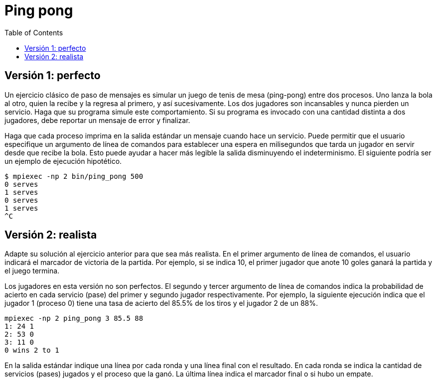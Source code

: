 = Ping pong
:experimental:
:nofooter:
:source-highlighter: pygments
:stem:
:toc:
:xrefstyle: short


[[perfect]]
== Versión 1: perfecto

Un ejercicio clásico de paso de mensajes es simular un juego de tenis de mesa (ping-pong) entre dos procesos. Uno lanza la bola al otro, quien la recibe y la regresa al primero, y así sucesivamente. Los dos jugadores son incansables y nunca pierden un servicio. Haga que su programa simule este comportamiento. Si su programa es invocado con una cantidad distinta a dos jugadores, debe reportar un mensaje de error y finalizar.

Haga que cada proceso imprima en la salida estándar un mensaje cuando hace un servicio. Puede permitir que el usuario especifique un argumento de línea de comandos para establecer una espera en milisegundos que tarda un jugador en servir desde que recibe la bola. Esto puede ayudar a hacer más legible la salida disminuyendo el indeterminismo. El siguiente podría ser un ejemplo de ejecución hipotético.

[source,bash]
----
$ mpiexec -np 2 bin/ping_pong 500
0 serves
1 serves
0 serves
1 serves
^C
----


[[realistic]]
== Versión 2: realista

Adapte su solución al ejercicio anterior para que sea más realista. En el primer argumento de línea de comandos, el usuario indicará el marcador de victoria de la partida. Por ejemplo, si se indica 10, el primer jugador que anote 10 goles ganará la partida y el juego termina.

Los jugadores en esta versión no son perfectos. El segundo y tercer argumento de línea de comandos indica la probabilidad de acierto en cada servicio (pase) del primer y segundo jugador respectivamente. Por ejemplo, la siguiente ejecución indica que el jugador 1 (proceso 0) tiene una tasa de acierto del 85.5% de los tiros y el jugador 2 de un 88%.

[source,bash]
----
mpiexec -np 2 ping_pong 3 85.5 88
1: 24 1
2: 53 0
3: 11 0
0 wins 2 to 1
----

En la salida estándar indique una línea por cada ronda y una línea final con el resultado. En cada ronda se indica la cantidad de servicios (pases) jugados y el proceso que la ganó. La última línea indica el marcador final o si hubo un empate.
